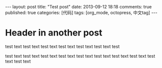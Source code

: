 #+FILETAGS: :org_mode:octopress:
#+LANGUAGE: en

#+BEGIN_HTML
---
layout: post
title: "Test post"
date: 2013-09-12 18:18
comments: true
published: true
categories: [代码]
tags: [org_mode, octopress, 中文tag]
---
#+END_HTML

* Header in another post
  test text test text test text test text test text test text test

  test text test text test text test text test text test text test
  text test text test text test text

